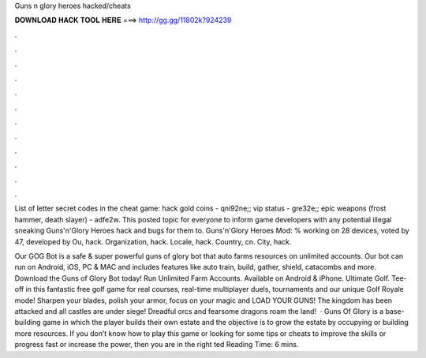 Guns n glory heroes hacked/cheats



𝐃𝐎𝐖𝐍𝐋𝐎𝐀𝐃 𝐇𝐀𝐂𝐊 𝐓𝐎𝐎𝐋 𝐇𝐄𝐑𝐄 ===> http://gg.gg/11802k?924239



.



.



.



.



.



.



.



.



.



.



.



.

List of letter secret codes in the cheat game: hack gold coins - qni92ne;; vip status - gre32e;; epic weapons (frost hammer, death slayer) - adfe2w. This posted topic for everyone to inform game developers with any potential illegal sneaking Guns'n'Glory Heroes hack and bugs for them to. Guns'n'Glory Heroes Mod: % working on 28 devices, voted by 47, developed by Ou, hack. Organization, hack. Locale, hack. Country, cn. City, hack.

Our GOG Bot is a safe & super powerful guns of glory bot that auto farms resources on unlimited accounts. Our bot can run on Android, iOS, PC & MAC and includes features like auto train, build, gather, shield, catacombs and more. Download the Guns of Glory Bot today! Run Unlimited Farm Accounts. Available on Android & iPhone. Ultimate Golf. Tee-off in this fantastic free golf game for real courses, real-time multiplayer duels, tournaments and our unique Golf Royale mode! Sharpen your blades, polish your armor, focus on your magic and LOAD YOUR GUNS! The kingdom has been attacked and all castles are under siege! Dreadful orcs and fearsome dragons roam the land!  · Guns Of Glory is a base-building game in which the player builds their own estate and the objective is to grow the estate by occupying or building more resources. If you don’t know how to play this game or looking for some tips or cheats to improve the skills or progress fast or increase the power, then you are in the right ted Reading Time: 6 mins.
